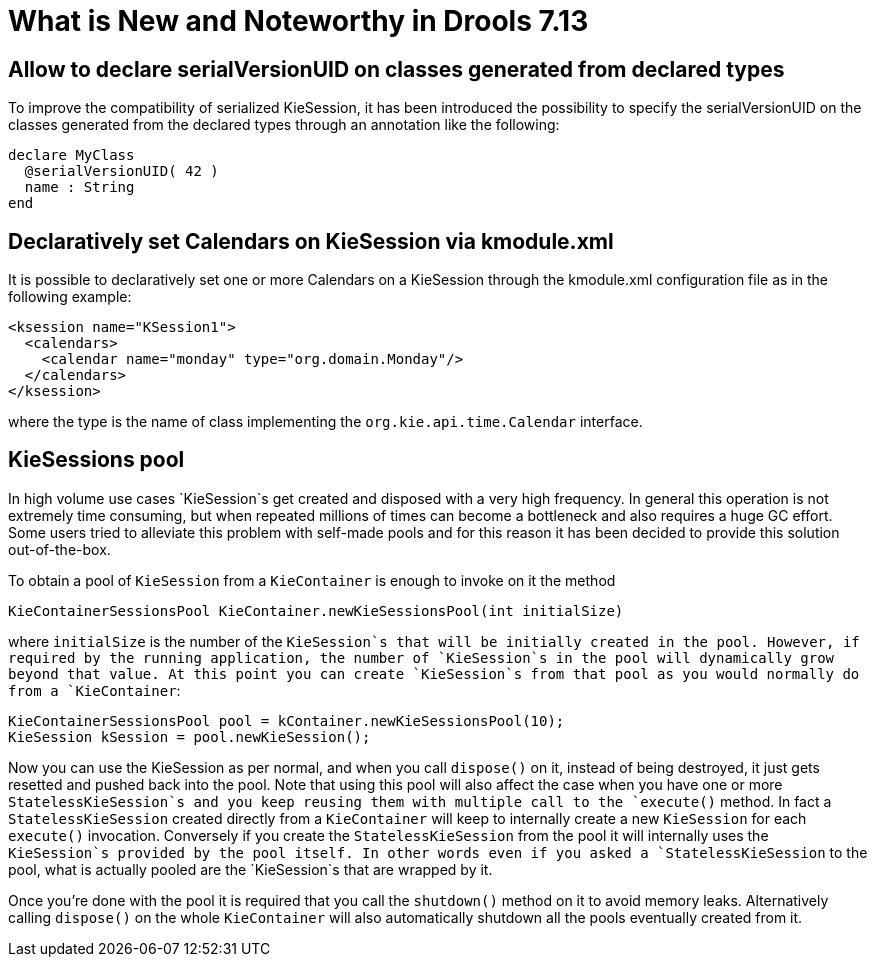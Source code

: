 [[_drools.releasenotesdrools.7.13.0]]

= What is New and Noteworthy in Drools 7.13

== Allow to declare serialVersionUID on classes generated from declared types

To improve the compatibility of serialized KieSession, it has been introduced the possibility to specify the serialVersionUID
on the classes generated from the declared types through an annotation like the following:

[source]
----
declare MyClass
  @serialVersionUID( 42 )
  name : String
end
----

== Declaratively set Calendars on KieSession via kmodule.xml

It is possible to declaratively set one or more Calendars on a KieSession through the kmodule.xml configuration file as
in the following example:

[source]
----
<ksession name="KSession1">
  <calendars>
    <calendar name="monday" type="org.domain.Monday"/>
  </calendars>
</ksession>
----

where the type is the name of class implementing the `org.kie.api.time.Calendar` interface.

== KieSessions pool

In high volume use cases `KieSession`s get created and disposed with a very high frequency. In general this operation is not
extremely time consuming, but when repeated millions of times can become a bottleneck and also requires a huge GC effort.
Some users tried to alleviate this problem with self-made pools and for this reason it has been decided to provide this
solution out-of-the-box.

To obtain a pool of `KieSession` from a `KieContainer` is enough to invoke on it the method

[source]
----
KieContainerSessionsPool KieContainer.newKieSessionsPool(int initialSize)
----

where `initialSize` is the number of the `KieSession`s that will be initially created in the pool. However, if required by the running
application, the number of `KieSession`s in the pool will dynamically grow beyond that value. At this point you can create
`KieSession`s from that pool as you would normally do from a `KieContainer`:

[source]
----
KieContainerSessionsPool pool = kContainer.newKieSessionsPool(10);
KieSession kSession = pool.newKieSession();
----

Now you can use the KieSession as per normal, and when you call `dispose()` on it, instead of being destroyed, it just
gets resetted and pushed back into the pool. Note that using this pool will also affect the case when you have one or more
`StatelessKieSession`s and you keep reusing them with multiple call to the `execute()` method. In fact a  `StatelessKieSession`
created directly from a `KieContainer` will keep to internally create a new `KieSession` for each `execute()` invocation.
Conversely if you create the `StatelessKieSession` from the pool it will internally uses the `KieSession`s provided by the
pool itself. In other words even if you asked a `StatelessKieSession` to the pool, what is actually pooled are the `KieSession`s
that are wrapped by it.

Once you're done with the pool it is required that you call the `shutdown()` method on it to avoid memory leaks. Alternatively
calling `dispose()` on the whole `KieContainer` will also automatically shutdown all the pools eventually created from it.